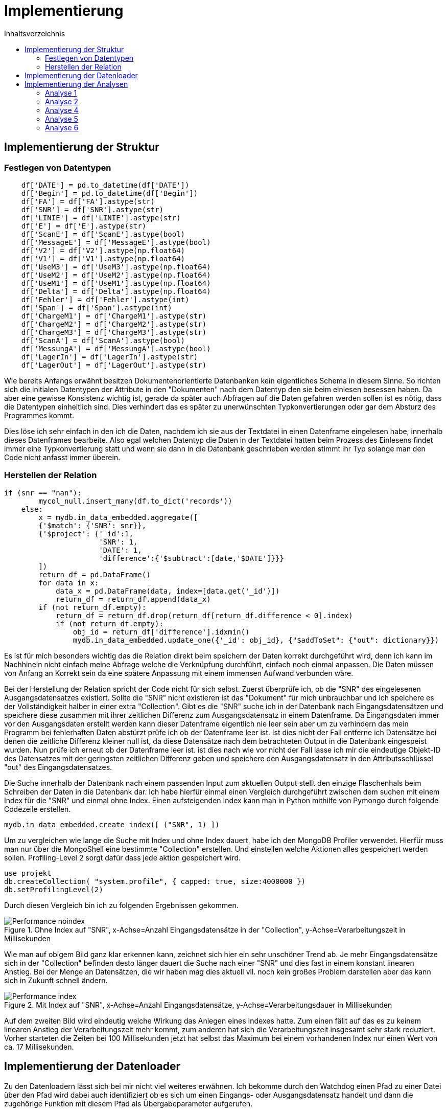= Implementierung
:toc:
:toc-title: Inhaltsverzeichnis
ifndef::main-file[]
:imagesdir: bilder
endif::main-file[]
ifdef::main-file[]
:imagesdir: document-oriented/bilder
endif::main-file[]


== Implementierung der Struktur
=== Festlegen von Datentypen
[source, python]
----
    df['DATE'] = pd.to_datetime(df['DATE'])
    df['Begin'] = pd.to_datetime(df['Begin'])
    df['FA'] = df['FA'].astype(str)
    df['SNR'] = df['SNR'].astype(str)
    df['LINIE'] = df['LINIE'].astype(str)
    df['E'] = df['E'].astype(str)
    df['ScanE'] = df['ScanE'].astype(bool)
    df['MessageE'] = df['MessageE'].astype(bool)
    df['V2'] = df['V2'].astype(np.float64)
    df['V1'] = df['V1'].astype(np.float64)
    df['UseM3'] = df['UseM3'].astype(np.float64)
    df['UseM2'] = df['UseM2'].astype(np.float64)
    df['UseM1'] = df['UseM1'].astype(np.float64)
    df['Delta'] = df['Delta'].astype(np.float64)
    df['Fehler'] = df['Fehler'].astype(int)
    df['Span'] = df['Span'].astype(int)
    df['ChargeM1'] = df['ChargeM1'].astype(str)
    df['ChargeM2'] = df['ChargeM2'].astype(str)
    df['ChargeM3'] = df['ChargeM3'].astype(str)
    df['ScanA'] = df['ScanA'].astype(bool)
    df['MessungA'] = df['MessungA'].astype(bool)
    df['LagerIn'] = df['LagerIn'].astype(str)
    df['LagerOut'] = df['LagerOut'].astype(str)
----
Wie bereits Anfangs erwähnt besitzen Dokumentenorientierte Datenbanken kein eigentliches Schema in diesem Sinne.
So richten sich die initialen Datentypen der Attribute in den "Dokumenten" nach dem Datentyp den sie beim einlesen
besessen haben. Da aber eine gewisse Konsistenz wichtig ist, gerade da später auch Abfragen auf die Daten gefahren
werden sollen ist es nötig, dass die Datentypen einheitlich sind. Dies verhindert das es später zu unerwünschten
Typkonvertierungen oder gar dem Absturz des Programmes kommt.

Dies löse ich sehr einfach in den ich die Daten, nachdem ich sie aus der Textdatei in einen Datenframe eingelesen habe,
innerhalb dieses Datenframes bearbeite. Also egal welchen Datentyp die Daten in der Textdatei hatten beim Prozess
des Einlesens findet immer eine Typkonvertierung statt und wenn sie dann in die Datenbank geschrieben werden stimmt
ihr Typ solange man den Code nicht anfasst immer überein.

=== Herstellen der Relation
[source, python]
----
if (snr == "nan"):
        mycol_null.insert_many(df.to_dict('records'))
    else:
        x = mydb.in_data_embedded.aggregate([
        {'$match': {'SNR': snr}},
        {'$project': {'_id':1,
                      'SNR': 1,
                      'DATE': 1,
                      'difference':{'$subtract':[date,'$DATE']}}}
        ])
        return_df = pd.DataFrame()
        for data in x:
            data_x = pd.DataFrame(data, index=[data.get('_id')])
            return_df = return_df.append(data_x)
        if (not return_df.empty):
            return_df = return_df.drop(return_df[return_df.difference < 0].index)
            if (not return_df.empty):
                obj_id = return_df['difference'].idxmin()
                mydb.in_data_embedded.update_one({'_id': obj_id}, {"$addToSet": {"out": dictionary}})
----
Es ist für mich besonders wichtig das die Relation direkt beim speichern der Daten korrekt durchgeführt wird, denn ich
kann im Nachhinein nicht einfach meine Abfrage welche die Verknüpfung durchführt, einfach noch einmal anpassen. Die Daten
müssen von Anfang an Korrekt sein da eine spätere Anpassung mit einem immensen Aufwand verbunden wäre.

Bei der Herstellung der Relation spricht der Code nicht für sich selbst.
Zuerst überprüfe ich, ob die "SNR" des eingelesenen Ausgangsdatensatzes existiert.
Sollte die "SNR" nicht existieren ist das "Dokument" für mich unbrauchbar und ich speichere es der Vollständigkeit halber
in einer extra "Collection". Gibt es die "SNR" suche ich in der Datenbank nach Eingangsdatensätzen und speichere
diese zusammen mit ihrer zeitlichen Differenz zum Ausgangsdatensatz in einem Datenframe.
Da Eingangsdaten immer vor den Ausgangsdaten erstellt werden kann dieser Datenframe eigentlich nie leer sein aber um zu
verhindern das mein Programm bei fehlerhaften Daten abstürzt prüfe ich ob der Datenframe leer ist.
Ist dies nicht der Fall entferne ich Datensätze bei denen die zeitliche Differenz kleiner null ist, da diese
Datensätze nach dem betrachteten Output in die Datenbank eingespeist wurden. Nun prüfe ich erneut ob der Datenframe leer ist.
ist dies nach wie vor nicht der Fall lasse ich mir die eindeutige Objekt-ID des Datensatzes mit der geringsten
zeitlichen Differenz geben und speichere den Ausgangsdatensatz in den Attributsschlüssel "out" des Eingangsdatensatzes.

Die Suche innerhalb der Datenbank nach einem passenden Input zum aktuellen Output stellt den einzige Flaschenhals
beim Schreiben der Daten in die Datenbank dar.
Ich habe hierfür einmal einen Vergleich durchgeführt zwischen dem suchen mit einem Index für die "SNR" und einmal
ohne Index.
Einen aufsteigenden Index kann man in Python mithilfe von Pymongo durch folgende Codezeile erstellen.

[source, python]
----
mydb.in_data_embedded.create_index([ ("SNR", 1) ])
----

Um zu vergleichen wie lange die Suche mit Index und ohne Index dauert, habe ich den MongoDB Profiler verwendet.
Hierfür muss man nur über die MongoShell eine bestimmte "Collection" erstellen. Und einstellen welche Aktionen
alles gespeichert werden sollen. Profiling-Level 2 sorgt dafür dass jede aktion gespeichert wird.

[source,commandline]
----
use projekt
db.createCollection( "system.profile", { capped: true, size:4000000 })
db.setProfilingLevel(2)
----

Durch diesen Vergleich bin ich zu folgenden Ergebnissen gekommen.

.Ohne Index auf "SNR", x-Achse=Anzahl Eingangsdatensätze in der "Collection", y-Achse=Verarbeitungszeit in Millisekunden
image::Performance_noindex.PNG[]

Wie man auf obigem Bild ganz klar erkennen kann, zeichnet sich hier ein sehr unschöner Trend ab. Je mehr Eingangsdatensätze
sich in der "Collection" befinden desto länger dauert die Suche nach einer "SNR" und dies fast in einem konstant linearen Anstieg.
Bei der Menge an Datensätzen, die wir haben mag dies aktuell vll. noch kein großes Problem darstellen aber das kann sich in Zukunft schnell ändern.

.Mit Index auf "SNR", x-Achse=Anzahl Eingangsdatensätze, y-Achse=Verarbeitungsdauer in Millisekunden
image::Performance_index.PNG[]


Auf dem zweiten Bild wird eindeutig welche Wirkung das Anlegen eines Indexes hatte. Zum einen fällt auf das es zu keinem
linearen Anstieg der Verarbeitungszeit mehr kommt, zum anderen hat sich die Verarbeitungszeit insgesamt sehr stark reduziert.
Vorher starteten die Zeiten bei 100 Millisekunden jetzt hat selbst das Maximum bei einem vorhandenen Index nur einen Wert
von ca. 17 Millisekunden.

== Implementierung der Datenloader

Zu den Datenloadern lässt sich bei mir nicht viel weiteres erwähnen. Ich bekomme durch den Watchdog einen Pfad zu einer Datei
über den Pfad wird dabei auch identifiziert ob es sich um einen Eingangs- oder Ausgangsdatensatz handelt und dann die
zugehörige Funktion mit diesem Pfad als Übergabeparameter aufgerufen.

== Implementierung der Analysen

Für die Analysen habe ich erneut Python als Programmiersprache genutzt. Ich möchte in diesem Teil vorallem auf die Abfragen
in MongoDBs Abfragesprache eingehen.



=== Analyse 1

[source, python]
----
x = mydb.in_data_embedded.aggregate(
[{"$project": {
            "_id":1,
            "TEIL":1,
            "FA":1,
            "Begin":1,
            "SNR":1,
            "output": {"$arrayElemAt": ["$out", -1]}}},
 {"$project": {
            "_id":1,
            "TEIL":1,
            "FA":1,
            "Begin":1,
            "SNR":1,
            "difference":{"$subtract":["$output.Date","$Begin"]}}},
 {"$match": {
            "difference": {"$lt": 3600000},
            "SNR": { "$ne": "nan" },
            "TEIL": teil}},
 {"$group" : {
            "_id":{
                "teil":"$TEIL",
                "fa":"$FA"},
            "teile_count": {"$sum":1},
            "maxFert": {"$max": "$difference"},
            "minFert": {"$min": "$difference"},
            "avgFert": {"$avg": "$difference"}}}])

----

Mithilfe von der obigen Abfrage lass ich mir zuallen Fertigungsaufträgen eines einzelnen Teils die Menge an Produkten die gefertigt
wurden, sowie die maximale minimale und durschnittliche Fertigungsdauer die dafür benötigt wurde.
In der ersten _$project_ Phase wähle ich die Attribute welche ich betrachten möchte. Die eingebaute Funktion
_$arrayElemAt_ kann ich mir das Element eines Arrays über den Index geben lassen. An dieser Stelle lasse ich mir durch -1
das letzte Element in dem Array der Ausgangsdatensätze eines Eingangsdatensatzes geben. Innerhalb der zweiten _$project_
Phase rechne ich durch _$subtract_ die Differenz zwischen dem Zeitstempel des Eingangsdatensatzes und dem Ausgangsdatensatzes
aus. In der _$match_ Phase lege ich fest das ich nur Daten möchte welche speziellen Bedingungen entsprechen. Ich lege fest das die Differenz
durch _$lt_ kleiner als 3600000 Millisekunden sein soll was einer Stunde entspricht. Außerdem sage ich das ich nur Datensätze
möchte welche eine SNR haben und als Teil dem Wert der Variable _teil_ entsprechen. In der letzten Phase der _$group_ Phase
führe ich ein Group By durch nach Fertigungsauftrag durch und berechne durch _$sum_ die Menge an Produkten sowie die maximale, minimale
und durschnittliche Fertigungsdauer. Durch die Variable _teil_ kann ich durch ein Array aus den Teilen iterieren und dies für
jedes Teil wiederholen.

[source, python]
----
y = mydb.in_data_embedded.aggregate(
[{"$project": {
            "_id":1,
            "TEIL":1,
            "FA":1,
            "Begin":1,
            "SNR":1,
            "output": {"$arrayElemAt": ["$out", -1]}}},
{"$project": {
            "_id":1,
            "TEIL":1,
            "FA":1,
            "Begin":1,
            "SNR":1,
            "difference":{'$subtract':['$output.Date','$Begin']}}},
{"$match": {
            "difference": {"$lt": 3600000},
            "SNR": { "$ne": "nan" },
            "FA": fa }},
{"$group": {
            "_id": {
                "SNR":"$SNR",
                "TEIL": "$TEIL",
                "FA": "$FA"},
            "count": {"$sum":1}}},
{"$group": {
            "_id": {
                "teil":"$_id.TEIL",
                "fa":"$_id.FA"},
            "max_o":{"$max": "$count"},
            "min_o":{"$min": "$count"},
            "avg_o":{"$avg": "$count"}}},
{"$sort": {"_id.fa":1}}])
----

Aus der ersten Abfrage bekomme ich eine Menge an Fertigungsaufträgen mit Daten zu diesen nun möchte ich noch wissen
wie viel Ausschuss bei diesen Fertigungsaufträgen entstanden ist. Dafür sind die ersten 3 Phasen gleich wie in der
vorrangegangenen Abfrage. Nur in der _$match_ Phase ändert sich etwas, wir möchten nun Datensätze welche einem gewissen
Fertigungsauftrag entsprechen.  In der ersten _$group_ Phase gruppieren wir nach "SNR", "TEIL" und "FA". Durch das
gruppieren nach SNR entfernen wie Dopplungen gleichzeitig zählen wir aber auch wie oft eine "SNR" aufgetaucht ist.
Dieser gezählte Wert wiederrum spiegelt dann wenn er >1 ist die Menge an Ausschuss wieder. in der letzten _$group_ Phase
gruppiere ich nach Teil und Fertigungsauftrag und ermittle für die Fertigungsaufträge das Maximum an Ausschuss sowie das
Minimum und den Durchschnitt. Sortiert wird das Ergebnis aufsteigend nach Fertigungsauftrag.
Da bei dieser Abfrage mehrere Abfragen in einer Schleife durchgeführt werden, dauert sie relativ lange hier kann durch
Verbesserungen/Anpassungen sicher noch Performance gut machen.

=== Analyse 2

[source, python]
----
z = mydb.in_data_embedded.aggregate([
{"$project": {
            "_id":1,
            "TEIL":1,
            "FA":1,
            "Begin":1,
            "SNR":1,
            "output": {"$arrayElemAt": ["$out", -1]}}},
{"$project": {
            "_id":1,
            "TEIL":1,
            "FA":1,
            "Begin":1,
            "SNR":1, "difference":{"$subtract":["$output.Date","$Begin"]}}},
{"$match": {
            "difference": {"$lt": 3600000},
            "SNR": { "$ne": "nan" },
            "TEIL": teil}},
{"$group" : {
            "_id":{
                "teil":"$TEIL",
                "fa":"$FA"},
            "teile_count": {"$sum":1}}},
{"$group":{
            "_id": "$_id.teil",
            "count": {"$sum":"$teile_count"}}}])
----

Nachdem nun durch die Erklärung der ersten Analyse klar sein sollte wie eine MongoDB Abfrage funktioniert möchte ich
aufgrund des Umganges der Abfragen nicht übermäßig ins Detail gehen.
In der obigen Abfrage lassen wir uns die Gesamtfertigungsmenge jedes einzelnen Teils ausgeben, dabei berücksichtigen wir
nur Datensätze mit einer Fertigungsdauer unter einer Stunde und einer vorhandenen "SNR". Diese Gesamtfertigungsmenge brauchen
wir um später die Fehlerrate auszurechnen.

[source, python]
----
y = mydb.in_data_embedded.aggregate([
{"$project": {
            "_id":1,
            "TEIL":1,
            "FA":1,
            "Begin":1,
            "SNR":1,
            "out": {"$ifNull": [ "$out", [{"Date":"undefined"}]]}}},
{"$project": {
            "_id":1,
            "TEIL":1,
            "FA":1,
            "Begin":1,
            "SNR":1,
            "out":{"$arrayElemAt": ["$out", -1]}}},
{"$project": {
            "_id":1,
            "TEIL":1,
            "FA":1,
            "Begin":1,
            "SNR":1,
            "output_date":"$out.Date"}},
{"$match": {
            "SNR": { "$ne": "nan" },
            "TEIL": teil}},
{"$group" : {
            "_id": "$SNR",
            "count": {"$sum":1},
            "starts":{
                "$push":{
                    "Begin":"$Begin",
                    "Out":"$output_date"}}}},
{"$match": {"count":{"$gt":1}}}])
----

Bei dieser Abfrage gibt es einige Besonderheiten auf die ich gerne eingehen möchte.
Zum einen ändern wir die erste _$project_ Phase um sicherzugehen das wir auch Datensätze bekommen die keinen Ausgangsdatensatz haben.
Dies ist wichtig da wir um die Zeiten bei der Auftrennung zu berechnen den Zeitstempel eines Ausgangsdatensatzes
von dem Zeitstempel des nachfolgenden Eingangsdatensatzes mit derselben "SNR" subtrahieren und hierfür ist es wichtig das auch Eingangsdatensätze
zu denen noch kein Ausgangsdatensatz existiert berücksichtigt werden. An der zweiten und dritten _project_ Phase sowie der _$match_ Phase ändert sich nichts.
Interessant wird es in der _$group_ Phase hier gruppieren wir nach "SNR" dabei wird zusätzlich die Menge gezählt wie oft eine "SNR" aufgetaucht ist,
aber das eigentlich wichtige ist das in dieser Phase während gruppiert wird jeweils zu jedem Datensatz der Zeitstempel
des Eingangsdatensatzes und des Ausgangsdatensatzes in ein Array gespeichert wird. Schlussendlich legen wir noch fest ,dass
wir nur Datensätze wollen bei denen auch Ausschuss entstanden ist.

Da diese Abfrage zu den Komplexesten zählt möchte ich an dieser Stelle auch auf den Python Code eingehen der die Abfrage
schließlich verarbeitet.

[source, python]
----
    for data in y:
        x = 1
        amount += data.get("count")-1
        differences = []
        data_sorted = sorted(data.get('starts'), key = lambda i: i['Begin'])
        while x < len(data.get('starts')):
            value_1 = data_sorted[x].get('Begin')
            value_2 = data_sorted[x-1].get('Out')
            if(value_2 != 'undefined'):
                value = value_1 - value_2
                if (value > datetime.timedelta()):
                    value = value.total_seconds()
                    differences.append(value)
                    avg_val.append(value)
            x += 1
        if len(differences)>0:
            max_val.append(max(differences))
            min_val.append(min(differences))
    maximum = max(max_val)
    minimum = min(min_val)
    avg = sum(avg_val)/len(avg_val)
----

Wir iterieren durch den Coursor welchen wir durch die MongoDB Abfrage bekommen haben.
Wir errechnen den Ausschuss in dem wir den Wert der Datenbank minus eins rechnen da es sich bei einem Datensatz ja um einen
erfolgreichen handelt. Wir legen ein Array an, um die Zeitdifferenzen abzuspeichern.
Außerdem sortieren wir das Array welches wir zu jeder "SNR" bekommen haben und welches die Zeitstempel enthält.
Wir sortieren aufsteigend nach dem Zeitstempel des Eingangsdatensatzes. Zum verständniss es handelt sich
um ein Array aus Objekten, wobei jedes Objekt zwei Attribute enthält den Zeitstempel des Eingangsdatensatzes sowie den Zeitstempel
des dazugehörigen Ausgangsdatensatzes. Durch dieses Array gehen wir nun in einer Schleife hindurch
und subtrahieren den Zeitstempel des Ausgangsdatensatzes vom Zeitstempel des nachfolgenden Eingangsdatensatzes.
Dabei überprüfen wir ob auch alle Werte existieren und schließlich ob die errechnete Differenz > null ist.
Trifft beides zu wandeln wir die errechnete Differenz in Sekunden um und speichern sie in einem Array. Es gibt hierbei zwei Arrays
eins enthält alle Zeitdiffferenzen zu einer "SNR" aus diesem ermitteln wir später den maximalen und minimalen Wert und speichern diesen
wiederum in einem Array. Das zweite Array benötigen wir um später den Durschnitt an Zeitdifferenzen über alle "SNRs" aus zu rechnen.
Dieses zweite Array leert sich nicht für jede "SNR" wieder sondern enthällt alle Zeitdiffferenzen.

Alle obigen Aktionen werden in einer Schleife für jedes "TEIL" durchgeführt. Auch hier kann man Performance verbesserungen
durchführen in dem man die Anzahl an Abfragen auf die Datenbank reduziert.

=== Analyse 4

[source, python]
----
x = mydb.in_data_embedded.aggregate([
{"$project": {
            "_id":1,
            "LagerIn":1,
            "Begin":1,
            "SNR":1,
            "output": {"$arrayElemAt": ["$out", -1]}}},
{"$project": {
            "_id":1,
            "LagerIn":1,
            "Begin":1,
            "SNR":1,
            "end":"$output.Date"}},
{"$match": {
            "SNR": { "$ne": "nan" }}},
{"$group" : {
            "_id":{
                "SNR":"$SNR",
                "LagerIn":"$LagerIn"},
            "start": {"$min": "$Begin"},
            "end": {"$max": "$end"}}},
{"$group": {"_id":"$_id.LagerIn",
            "anz":{"$sum":1},
            "start":{"$min": "$start"},
            "end":{"$max": "$end"}}},
{"$project":{
            "_id":1,
            "anz":1,
            "start":1,
            "end":1,
            "duration":{'$subtract':['$end','$start']}}},
{"$sort":{"_id": 1}}])
----

Bei Analyse 4 handelt es sich um eine der simpleren Analysen hier kann alles mit einer einzelnen Query gelöst werden.
Die ersten drei Phasen sind wieder die Auswahl der Felder sowie das aussortieren von Datensätzen ohne "SNR".
In der ersten _$group_ Phase gruppieren wir nach "SNR" und "LagerIn" um Dopplungen bei den "SNR" loszuwerden.
An dieser Stelle wird außerdem der minimale Beginn bei mehreren gleichen "SNRs" festgestellt sowie das späteste Ende.
Weiterführend gruppieren wir in der zweiten _$group_ Phase gruppieren wir nach "LagerIn" und zählen die gefertigten Produkte.
Wir ermitteln das minale Startdatum der Nutzung eines Ladungsträgers und das späteste Enddatum. Schlussendlich berechnen
wir aus den beiden Zeitstempeln in der _$project_ Phase die Nutzungsdauer eines Ladungträgers und sortieren dann unsere
Ergebnisse aufsteigend nach Ladungsträger.

=== Analyse 5

[source, python]
----
y = mydb.in_data_embedded.aggregate([
{"$project": {
            "_id":1,
            "TEIL":1,
            "LagerIn":1,
            "Begin":1,
            "SNR":1,
            "output": {"$arrayElemAt": ["$out", -1]}}},
{"$project": {
            "_id":1,
            "TEIL":1,
            "LagerIn":1,
            "Begin":1,
            "SNR":1,
            "difference":{'$subtract':['$output.Date','$Begin']}}},
{'$match': {"SNR": { "$ne": "nan" }}},
{"$group": {
            "_id":{
                "LagerIn":"$LagerIn",
                "Teil":"$TEIL"},
            "anz":{"$sum":1},
            "min":{"$min": "$difference"},
            "max":{"$max": "$difference"},
            "avg":{"$avg":"$difference"}}},
{"$sort":{"_id": 1}}])
----

Die 5. Analyse gleicht fast vollständig der ersten, nur das bei hier nach "LagerIn" also Ladungsträger gruppiert wird und
nicht nach Fertigungsauftrag.

=== Analyse 6

[source, python]
----
x = mydb.in_data_embedded.aggregate([
{"$project": {
            "_id":1,
            "LINIE":1,
            "FA":1,
            "TEIL":1,
            "Begin":1,
            "SNR":1,
            "output": {"$arrayElemAt": ["$out", -1]}}},
{"$project": {
            "_id":1,
            "LINIE":1,
            "FA":1,
            "TEIL":1,
            "Begin":1,
            "SNR":1,
            "end":"$output.Date"}},
{"$match": {
            "SNR": { "$ne": "nan" },
            "LINIE":line}},
{"$group": {
            "_id":{
                "FA": "$FA",
                "TEIL": "$TEIL"},
            "start":{"$min": "$Begin"},
            "end":{"$max": "$Begin"}}},
{"$sort":{"start": 1}}])
----

In Analyse 6 mache ich innerhalb einer Schleife Abfragen zu jeder Linie, dabei wähle ich mir in den ersten beiden _$project_
Phasen die Attribute aus die ich betrachten möchte und lasse mir den Zeitstempel des Outputs geben. Weiterführend wähle
ich der _$match_ Phase nur Elemente welche eine "SNR" haben und welche als "LINIE" den Wert der Variablen Linie haben.
Zum Schluss gruppiere ich nach Fertigungsauftrag und Teil. Außerdem lasse ich mir zu jeder Gruppe den frühesten Startzeitpunkt
und spätesten Endzeitpunkt geben. Eine aufsteigende Sortierung nach den Startzeitpunkten bringt die Datensätze schließlich in die
richtige Reihenfolge.

[source, python]
----
    teil_value = pd.DataFrame()
    i=0
    list = []
    for data in x:
        if i == 0:
            teil_1 = data.get("_id").get('TEIL')
            time_1 = data.get("end")
            i=1

        if i==2:
            teil_2 = data.get("_id").get('TEIL')
            time_2 = data.get("start")
            end = data.get("end")
            difference = time_2 - time_1
            seconds = difference.total_seconds()
            if seconds > 0:
                data = {"FROM_TO": teil_1 + " zu " + teil_2, "Dauer": seconds }
                list.append(data)
            else:
                print(teil_1,teil_2)
            teil_1 = teil_2
            time_1 = end
            i=2
        else:
            i += 1
    teil_values = pd.DataFrame(list)
    distinct_values = teil_values["FROM_TO"].unique()
    for value in distinct_values:
        helper_list = teil_values.loc[teil_values['FROM_TO'] == value]["Dauer"]
        maximum = helper_list.max()
        minimum = helper_list.min()
        avg = sum(helper_list)/len(helper_list)
----

Ich gehe nun in einer Schleife durch die Ergebnisse meiner Query, dabei betrachte ich immer ein paar aus Datensätzen
Für den ersten Datensatz speichere ich das Teil um das es sich handelt sowie den Zeitstempel des Endes.
Für den zweiten Datensatz speichere ich auch das Teil um welches es sich handelt sowie den Zeitstempel des Starts und den des Endes.
Schließlich berechne die ich die Differenz der Zeitstempel also den Start des zweiten subtrahiert vom Ende des ersten.
Diese Zeitdifferenz wandel ich in Sekunden um und Speichere sie als Dictionary in einer Liste zusammen mit einem String der den
Wechsel der Teile repräsentiert. Ich sätze nun sowohl die Zeit als auch das Teil vom ersten Teil auf die Werte
des zweiten und lasse die Schleife erneut laufen. Wenn die Schleife fertig ist wandel ich die Liste in einen Datenframe um
um die pandas eigene Funktion _.unique()_ anzuwenden welche mir jeden Wert welcher in der Spalte FROM_TO steht und die Teil wechsel repräsentiert
zurückgibt und Dopplungen ignoriert. Zum Schluss iteriere ich durch diese eindeutigen Werte durch und lasse mir immer eine Hilfliste erstellen
in welcher alle Zeitdifferenzen zu einem Teil-Wechsel stehen, aus dieser List kann ich nun wiederrum das Maximum, Minimum und
den Durschnitt ermitteln.

